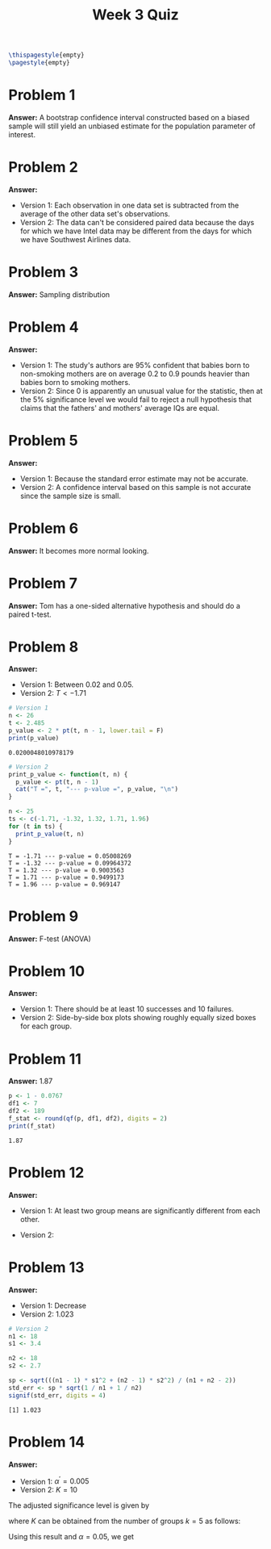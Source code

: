 :PROPERTIES:
:UNNUMBERED: notoc
:END:

#+AUTHOR: Marcio Woitek
#+TITLE: Week 3 Quiz
#+LATEX_HEADER: \usepackage[a4paper,left=1cm,right=1cm,top=1cm,bottom=1cm]{geometry}
#+LATEX_HEADER: \usepackage[american]{babel}
#+LATEX_HEADER: \usepackage{enumitem}
#+LATEX_HEADER: \usepackage{float}
#+LATEX_HEADER: \usepackage[sc]{mathpazo}
#+LATEX_HEADER: \linespread{1.05}
#+LATEX_HEADER: \renewcommand{\labelitemi}{$\rhd$}
#+LATEX_HEADER: \setlength\parindent{0pt}
#+LATEX_HEADER: \setlist[itemize]{leftmargin=*}
#+LATEX_HEADER: \setlist{nosep}
#+OPTIONS: ':t
#+OPTIONS: author:nil
#+OPTIONS: date:nil
#+OPTIONS: title:nil
#+OPTIONS: toc:nil
#+STARTUP: hideblocks

#+BEGIN_SRC latex
\thispagestyle{empty}
\pagestyle{empty}
#+END_SRC

* Problem 1

*Answer:* A bootstrap confidence interval constructed based on a biased sample
will still yield an unbiased estimate for the population parameter of interest.

* Problem 2

*Answer:*
- Version 1: Each observation in one data set is subtracted from the average of
  the other data set's observations.
- Version 2: The data can't be considered paired data because the days for which
  we have Intel data may be different from the days for which we have Southwest
  Airlines data.

* Problem 3

*Answer:* Sampling distribution

* Problem 4

*Answer:*
- Version 1: The study's authors are 95% confident that babies born to
  non-smoking mothers are on average 0.2 to 0.9 pounds heavier than babies born
  to smoking mothers.
- Version 2: Since 0 is apparently an unusual value for the statistic, then at
  the 5% significance level we would fail to reject a null hypothesis that
  claims that the fathers' and mothers' average IQs are equal.

* Problem 5

*Answer:*
- Version 1: Because the standard error estimate may not be accurate.
- Version 2: A confidence interval based on this sample is not accurate since
  the sample size is small.

* Problem 6

*Answer:* It becomes more normal looking.

* Problem 7

*Answer:* Tom has a one-sided alternative hypothesis and should do a paired
t-test.

* Problem 8

*Answer:*
- Version 1: Between 0.02 and 0.05.
- Version 2: \( T < -1.71 \)

#+BEGIN_SRC R :exports both
# Version 1
n <- 26
t <- 2.485
p_value <- 2 * pt(t, n - 1, lower.tail = F)
print(p_value)
#+END_SRC

#+RESULTS:
: 0.0200048010978179

#+BEGIN_SRC R :results output :exports both
# Version 2
print_p_value <- function(t, n) {
  p_value <- pt(t, n - 1)
  cat("T =", t, "--- p-value =", p_value, "\n")
}

n <- 25
ts <- c(-1.71, -1.32, 1.32, 1.71, 1.96)
for (t in ts) {
  print_p_value(t, n)
}
#+END_SRC

#+RESULTS:
: T = -1.71 --- p-value = 0.05008269
: T = -1.32 --- p-value = 0.09964372
: T = 1.32 --- p-value = 0.9003563
: T = 1.71 --- p-value = 0.9499173
: T = 1.96 --- p-value = 0.969147

* Problem 9

*Answer:* F-test (ANOVA)

* Problem 10

*Answer:*
- Version 1: There should be at least 10 successes and 10 failures.
- Version 2: Side-by-side box plots showing roughly equally sized boxes for each
  group.

* Problem 11

*Answer:* 1.87

#+BEGIN_SRC R :exports both
p <- 1 - 0.0767
df1 <- 7
df2 <- 189
f_stat <- round(qf(p, df1, df2), digits = 2)
print(f_stat)
#+END_SRC

#+RESULTS:
: 1.87

* Problem 12

*Answer:*
- Version 1: At least two group means are significantly different from each
  other.
- Version 2:
  \begin{align*}
    H_0&:\mu_1=\mu_2=\mu_3=\mu_4=\mu_5\\
    H_A&:\text{at least one }\mu_i\text{ is different}
  \end{align*}

* Problem 13

*Answer:*
- Version 1: Decrease
- Version 2: 1.023

#+BEGIN_SRC R :results output :exports both
# Version 2
n1 <- 18
s1 <- 3.4

n2 <- 18
s2 <- 2.7

sp <- sqrt(((n1 - 1) * s1^2 + (n2 - 1) * s2^2) / (n1 + n2 - 2))
std_err <- sp * sqrt(1 / n1 + 1 / n2)
signif(std_err, digits = 4)
#+END_SRC

#+RESULTS:
: [1] 1.023

* Problem 14

*Answer:*
- Version 1: \( \alpha^{\prime}=0.005 \)
- Version 2: \( K=10 \)\\

The adjusted significance level is given by
\begin{equation}
\alpha^{\prime}=\frac{\alpha}{K},
\end{equation}
where \( K \) can be obtained from the number of groups \( k=5 \) as follows:
\begin{equation}
K=\frac{k(k-1)}{2}=\frac{5(5-1)}{2}=10.
\end{equation}
Using this result and \( \alpha=0.05 \), we get
\begin{equation}
\alpha^{\prime}=\frac{0.05}{10}=0.005.
\end{equation}
